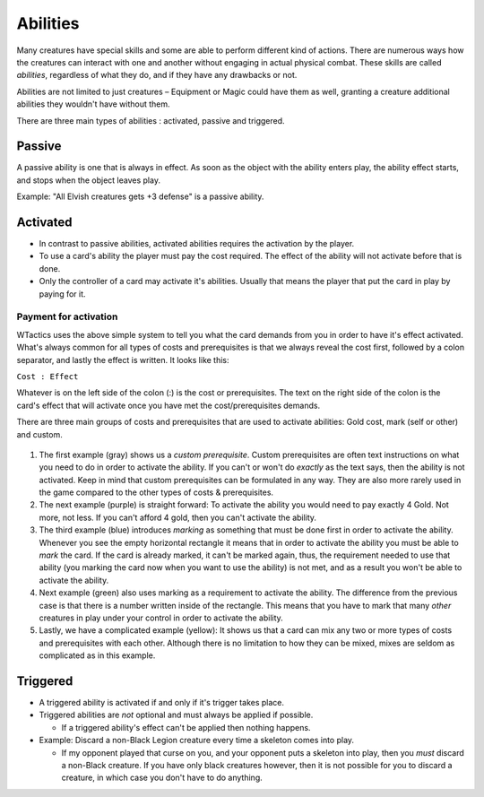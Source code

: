 Abilities
=========

Many creatures have special skills and some are able to perform
different kind of actions. There are numerous ways how the creatures can
interact with one and another without engaging in actual physical
combat. These skills are called *abilities*, regardless of what they do,
and if they have any drawbacks or not.

Abilities are not limited to just creatures – Equipment or Magic could
have them as well, granting a creature additional abilities they
wouldn't have without them.

There are three main types of abilities : activated, passive and
triggered.

Passive
-------

A passive ability is one that is always in effect. As soon as the object
with the ability enters play, the ability effect starts, and stops when
the object leaves play.

Example: "All Elvish creatures gets +3 defense" is a passive ability.

Activated
---------

-  In contrast to passive abilities, activated abilities requires the
   activation by the player.
-  To use a card's ability the player must pay the cost required. The
   effect of the ability will not activate before that is done.
-  Only the controller of a card may activate it's abilities. Usually
   that means the player that put the card in play by paying for it.

Payment for activation
~~~~~~~~~~~~~~~~~~~~~~

WTactics uses the above simple system to tell you what the card demands
from you in order to have it's effect activated. What's always common
for all types of costs and prerequisites is that we always reveal the
cost first, followed by a colon separator, and lastly the effect is
written. It looks like this:

``Cost : Effect``

Whatever is on the left side of the colon (:) is the cost or
prerequisites. The text on the right side of the colon is the card's
effect that will activate once you have met the cost/prerequisites
demands.

There are three main groups of costs and prerequisites that are used to
activate abilities: Gold cost, mark (self or other) and custom.

.. figure:: images/Costs_and_pre_types.jpg
   :alt: Costs and pre types.jpg

#. The first example (gray) shows us a *custom prerequisite*. Custom
   prerequisites are often text instructions on what you need to do in
   order to activate the ability. If you can't or won't do *exactly* as
   the text says, then the ability is not activated. Keep in mind that
   custom prerequisites can be formulated in any way. They are also more
   rarely used in the game compared to the other types of costs &
   prerequisites.
#. The next example (purple) is straight forward: To activate the
   ability you would need to pay exactly 4 Gold. Not more, not less. If
   you can't afford 4 gold, then you can't activate the ability.
#. The third example (blue) introduces *marking* as something that must
   be done first in order to activate the ability. Whenever you see the
   empty horizontal rectangle it means that in order to activate the
   ability you must be able to *mark* the card. If the card is already
   marked, it can't be marked again, thus, the requirement needed to use
   that ability (you marking the card now when you want to use the
   ability) is not met, and as a result you won't be able to activate
   the ability.
#. Next example (green) also uses marking as a requirement to activate
   the ability. The difference from the previous case is that there is a
   number written inside of the rectangle. This means that you have to
   mark that many *other* creatures in play under your control in order
   to activate the ability.
#. Lastly, we have a complicated example (yellow): It shows us that a
   card can mix any two or more types of costs and prerequisites with
   each other. Although there is no limitation to how they can be mixed,
   mixes are seldom as complicated as in this example.

Triggered
---------

-  A triggered ability is activated if and only if it's trigger takes
   place.
-  Triggered abilities are *not* optional and must always be applied if
   possible.

   -  If a triggered ability's effect can't be applied then nothing
      happens.

-  Example: Discard a non-Black Legion creature every time a skeleton
   comes into play.

   -  If my opponent played that curse on you, and your opponent puts a
      skeleton into play, then you *must* discard a non-Black creature.
      If you have only black creatures however, then it is not possible
      for you to discard a creature, in which case you don't have to do
      anything.


